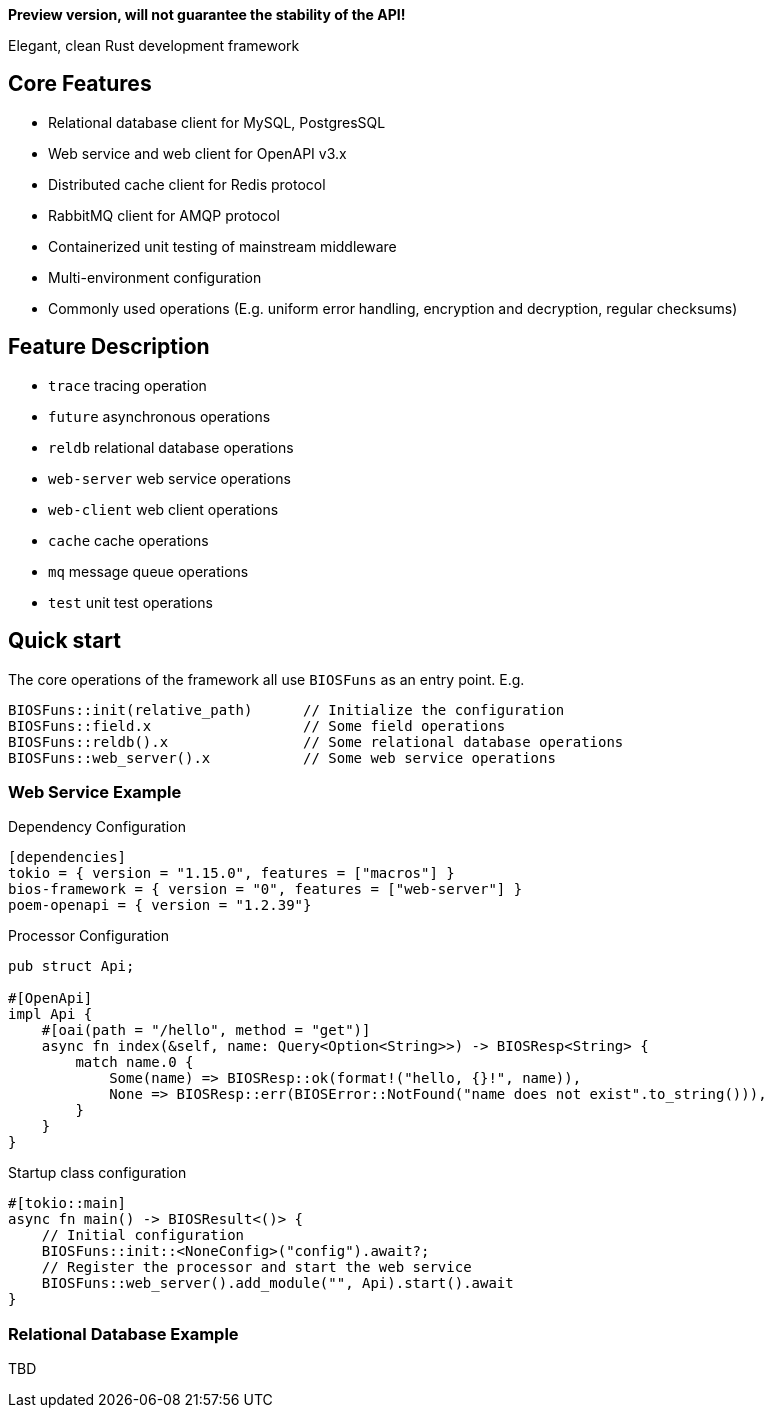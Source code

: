 *Preview version, will not guarantee the stability of the API!*

====
Elegant, clean Rust development framework
====

== Core Features

* Relational database client for MySQL, PostgresSQL
* Web service and web client for OpenAPI v3.x
* Distributed cache client for Redis protocol
* RabbitMQ client for AMQP protocol
* Containerized unit testing of mainstream middleware
* Multi-environment configuration
* Commonly used operations (E.g. uniform error handling, encryption and decryption, regular checksums)

== Feature Description

* ``trace`` tracing operation
* ``future`` asynchronous operations
* ``reldb`` relational database operations
* ``web-server`` web service operations
* ``web-client`` web client operations
* ``cache`` cache operations
* ``mq`` message queue operations
* ``test`` unit test operations

== Quick start

The core operations of the framework all use ``BIOSFuns`` as an entry point. E.g.

 BIOSFuns::init(relative_path)      // Initialize the configuration
 BIOSFuns::field.x                  // Some field operations
 BIOSFuns::reldb().x                // Some relational database operations
 BIOSFuns::web_server().x           // Some web service operations

=== Web Service Example

[source,toml]
.Dependency Configuration
----
[dependencies]
tokio = { version = "1.15.0", features = ["macros"] }
bios-framework = { version = "0", features = ["web-server"] }
poem-openapi = { version = "1.2.39"}
----

[source,rust]
.Processor Configuration
----
pub struct Api;

#[OpenApi]
impl Api {
    #[oai(path = "/hello", method = "get")]
    async fn index(&self, name: Query<Option<String>>) -> BIOSResp<String> {
        match name.0 {
            Some(name) => BIOSResp::ok(format!("hello, {}!", name)),
            None => BIOSResp::err(BIOSError::NotFound("name does not exist".to_string())),
        }
    }
}
----

[source,rust]
.Startup class configuration
----
#[tokio::main]
async fn main() -> BIOSResult<()> {
    // Initial configuration
    BIOSFuns::init::<NoneConfig>("config").await?;
    // Register the processor and start the web service
    BIOSFuns::web_server().add_module("", Api).start().await
}
----

=== Relational Database Example

TBD




